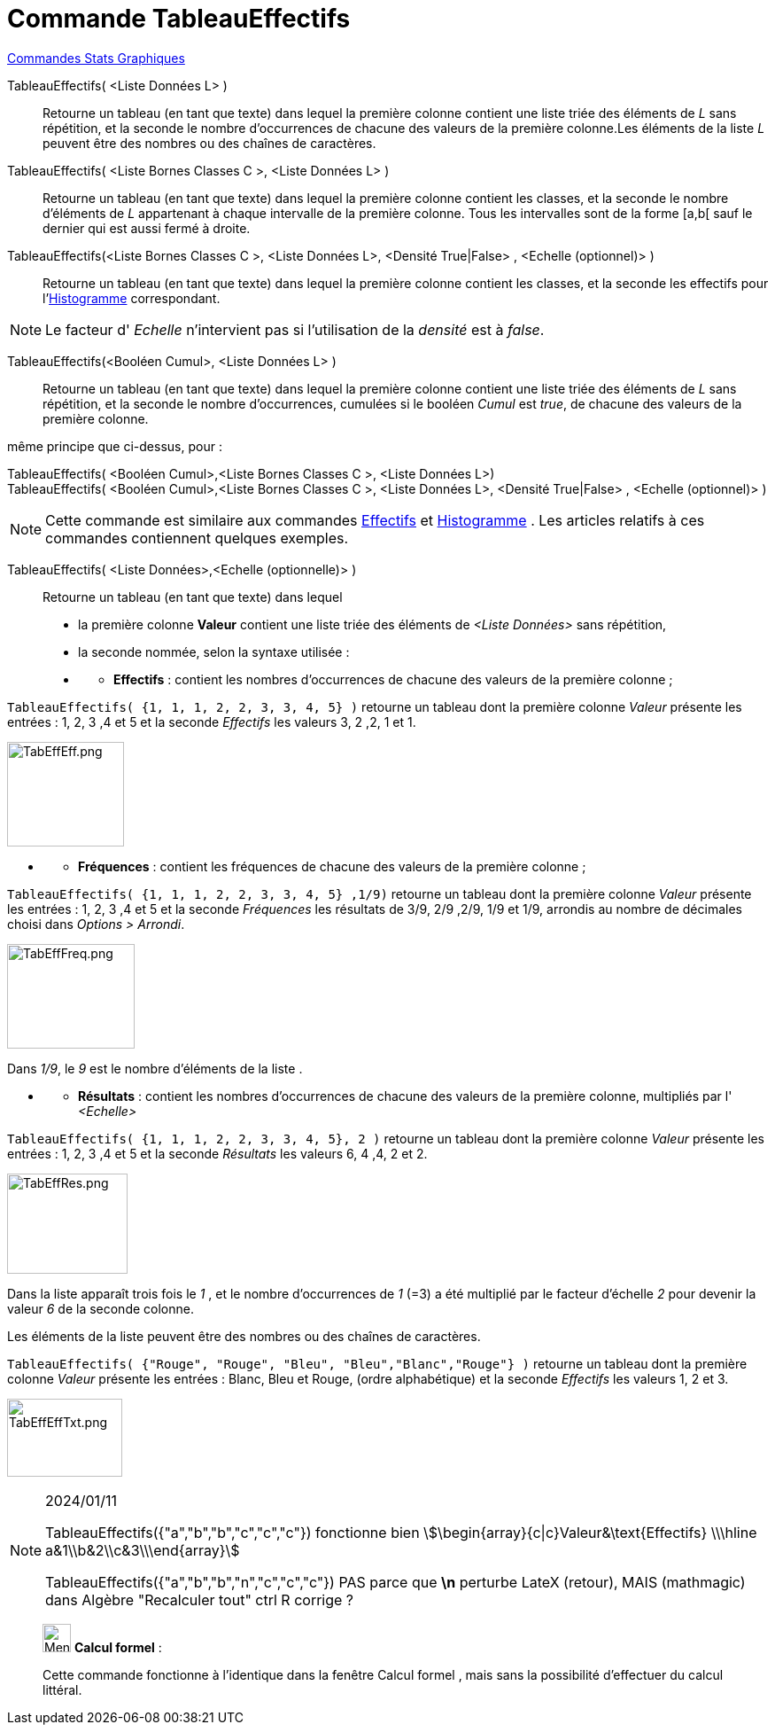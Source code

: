= Commande TableauEffectifs
:page-en: commands/FrequencyTable
ifdef::env-github[:imagesdir: /fr/modules/ROOT/assets/images]

xref:commands/Commandes_Stats_Graphiques.adoc[Commandes Stats Graphiques]

TableauEffectifs( <Liste Données L> )::
  Retourne un tableau (en tant que texte) dans lequel la première colonne contient une liste triée des éléments de _L_
  sans répétition, et la seconde le nombre d'occurrences de chacune des valeurs de la première colonne.Les éléments de
  la liste _L_ peuvent être des nombres ou des chaînes de caractères.

TableauEffectifs( <Liste Bornes Classes C >, <Liste Données L> )::
  Retourne un tableau (en tant que texte) dans lequel la première colonne contient les classes, et la seconde le nombre
  d'éléments de _L_ appartenant à chaque intervalle de la première colonne. Tous les intervalles sont de la forme [a,b[
  sauf le dernier qui est aussi fermé à droite.

TableauEffectifs(<Liste Bornes Classes C >, <Liste Données L>, <Densité True|False> , <Echelle (optionnel)> )::
  Retourne un tableau (en tant que texte) dans lequel la première colonne contient les classes, et la seconde les
  effectifs pour l'xref:/commands/Histogramme.adoc[Histogramme] correspondant.

[NOTE]
====

Le facteur d' _Echelle_ n'intervient pas si l'utilisation de la _densité_ est à _false_.

====

TableauEffectifs(<Booléen Cumul>, <Liste Données L> )::
  Retourne un tableau (en tant que texte) dans lequel la première colonne contient une liste triée des éléments de _L_
  sans répétition, et la seconde le nombre d'occurrences, cumulées si le booléen _Cumul_ est _true_, de chacune des
  valeurs de la première colonne.

même principe que ci-dessus, pour :

TableauEffectifs( <Booléen Cumul>,<Liste Bornes Classes C >, <Liste Données L>)::

TableauEffectifs( <Booléen Cumul>,<Liste Bornes Classes C >, <Liste Données L>, <Densité True|False> , <Echelle (optionnel)> )::

[NOTE]
====

Cette commande est similaire aux commandes xref:/commands/Effectifs.adoc[Effectifs] et
xref:/commands/Histogramme.adoc[Histogramme] . Les articles relatifs à ces commandes contiennent quelques exemples.

====

TableauEffectifs( <Liste Données>,<Echelle (optionnelle)> )::
  Retourne un tableau (en tant que texte) dans lequel

* la première colonne *Valeur* contient une liste triée des éléments de _<Liste Données>_ sans répétition,

* la seconde nommée, selon la syntaxe utilisée :

* {blank}
** *Effectifs* : contient les nombres d'occurrences de chacune des valeurs de la première colonne ;

[EXAMPLE]
====

`++TableauEffectifs( {1, 1, 1, 2, 2, 3, 3, 4, 5} )++` retourne un tableau dont la première colonne _Valeur_ présente les
entrées : 1, 2, 3 ,4 et 5 et la seconde _Effectifs_ les valeurs 3, 2 ,2, 1 et 1.

image:TabEffEff.png[TabEffEff.png,width=132,height=118]


====

* {blank}
** *Fréquences* : contient les fréquences de chacune des valeurs de la première colonne ;

[EXAMPLE]
====


`++TableauEffectifs( {1, 1, 1, 2, 2, 3, 3, 4, 5} ,1/9)++` retourne un tableau dont la première colonne _Valeur_ présente
les entrées : 1, 2, 3 ,4 et 5 et la seconde _Fréquences_ les résultats de 3/9, 2/9 ,2/9, 1/9 et 1/9, arrondis au nombre
de décimales choisi dans _Options > Arrondi_.

image:TabEffFreq.png[TabEffFreq.png,width=144,height=118]


Dans _1/9_, le _9_ est le nombre d'éléments de la liste .


====

* {blank}
** *Résultats* : contient les nombres d'occurrences de chacune des valeurs de la première colonne, multipliés par l'
_<Echelle>_

[EXAMPLE]
====


`++TableauEffectifs( {1, 1, 1, 2, 2, 3, 3, 4, 5}, 2 )++` retourne un tableau dont la première colonne _Valeur_ présente
les entrées : 1, 2, 3 ,4 et 5 et la seconde _Résultats_ les valeurs 6, 4 ,4, 2 et 2.

image:TabEffRes.png[TabEffRes.png,width=136,height=113]



Dans la liste apparaît trois fois le _1_ , et le nombre d’occurrences de _1_ (=3) a été multiplié par le
facteur d'échelle _2_ pour devenir la valeur _6_ de la seconde colonne.


====

Les éléments de la liste peuvent être des nombres ou des chaînes de caractères.

[EXAMPLE]
====


`++TableauEffectifs( {"Rouge", "Rouge",  "Bleu", "Bleu","Blanc","Rouge"} )++` retourne un tableau dont la première
colonne _Valeur_ présente les entrées : Blanc, Bleu et Rouge, (ordre alphabétique) et la seconde _Effectifs_ les valeurs
1, 2 et 3.

image:TabEffEffTxt.png[TabEffEffTxt.png,width=130,height=88]

====
[NOTE]
====
2024/01/11

TableauEffectifs({"a","b","b","c","c","c"}) fonctionne bien  stem:[\begin{array}{c|c}Valeur&\text{Effectifs} \\\hline a&1\\b&2\\c&3\\\end{array}]

TableauEffectifs({"a","b","b","n","c","c","c"}) PAS parce que *\n* perturbe LateX (retour), MAIS (mathmagic) dans Algèbre "Recalculer tout" ctrl R corrige ?
====

_____________________________________________________________


image:32px-Menu_view_cas.svg.png[Menu view cas.svg,width=32,height=32] *Calcul formel* :

Cette commande fonctionne à l'identique dans la fenêtre Calcul formel , mais sans la possibilité d'effectuer du calcul littéral.
